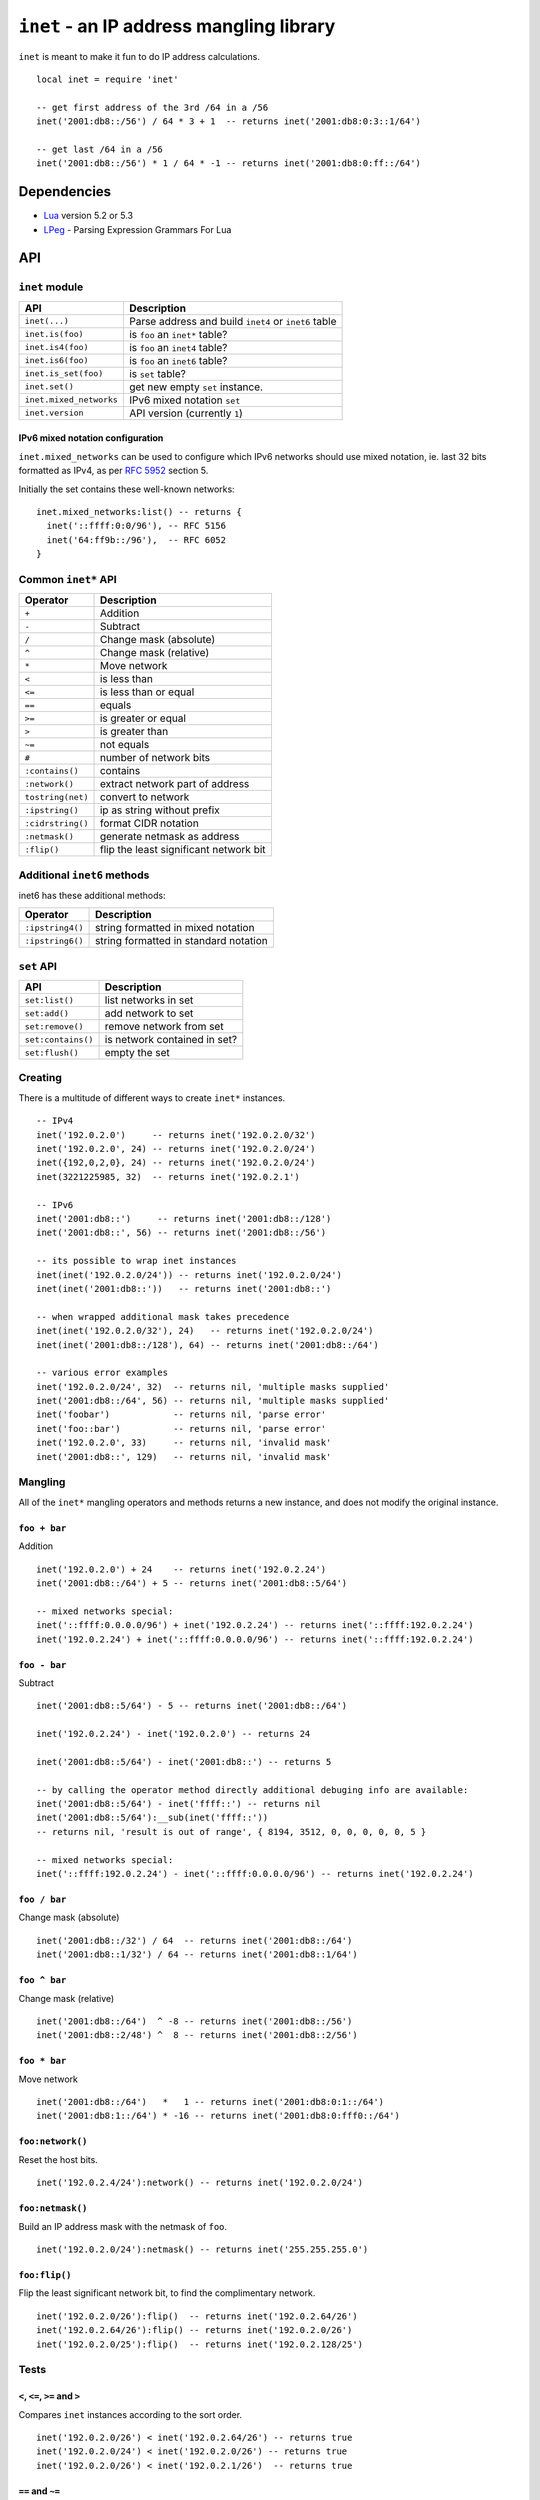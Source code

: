 =========================================
``inet`` - an IP address mangling library
=========================================

``inet`` is meant to make it fun to do IP address calculations.

::

  local inet = require 'inet'

  -- get first address of the 3rd /64 in a /56
  inet('2001:db8::/56') / 64 * 3 + 1  -- returns inet('2001:db8:0:3::1/64')

  -- get last /64 in a /56
  inet('2001:db8::/56') * 1 / 64 * -1 -- returns inet('2001:db8:0:ff::/64')


Dependencies
============

- Lua_ version 5.2 or 5.3
- LPeg_ - Parsing Expression Grammars For Lua

API
===

``inet`` module
---------------

======================= =====================================================
API                     Description
======================= =====================================================
``inet(...)``           Parse address and build ``inet4`` or ``inet6`` table
``inet.is(foo)``        is ``foo`` an ``inet*`` table?
``inet.is4(foo)``       is ``foo`` an ``inet4`` table?
``inet.is6(foo)``       is ``foo`` an ``inet6`` table?
``inet.is_set(foo)``    is ``set`` table?
``inet.set()``          get new empty ``set`` instance.
``inet.mixed_networks`` IPv6 mixed notation ``set``
``inet.version``        API version (currently ``1``)
======================= =====================================================

IPv6 mixed notation configuration
~~~~~~~~~~~~~~~~~~~~~~~~~~~~~~~~~

``inet.mixed_networks`` can be used to configure which IPv6 networks
should use mixed notation, ie. last 32 bits formatted as IPv4,
as per `RFC 5952`_ section 5.

Initially the set contains these well-known networks:

::

  inet.mixed_networks:list() -- returns {
    inet('::ffff:0:0/96'), -- RFC 5156
    inet('64:ff9b::/96'),  -- RFC 6052
  }

Common ``inet*`` API
--------------------

================= ======================================
Operator          Description
================= ======================================
``+``             Addition
``-``             Subtract
``/``             Change mask (absolute)
``^``             Change mask (relative)
``*``             Move network
``<``             is less than
``<=``            is less than or equal
``==``            equals
``>=``            is greater or equal
``>``             is greater than
``~=``            not equals
``#``             number of network bits
``:contains()``   contains
``:network()``    extract network part of address
``tostring(net)`` convert to network
``:ipstring()``   ip as string without prefix
``:cidrstring()`` format CIDR notation
``:netmask()``    generate netmask as address
``:flip()``       flip the least significant network bit
================= ======================================


Additional ``inet6`` methods
-----------------------------

inet6 has these additional methods:

================ =====================================
Operator         Description
================ =====================================
``:ipstring4()`` string formatted in mixed notation
``:ipstring6()`` string formatted in standard notation
================ =====================================


``set`` API
-----------

================== =================================
API                Description
================== =================================
``set:list()``     list networks in set
``set:add()``      add network to set
``set:remove()``   remove network from set
``set:contains()`` is network contained in set?
``set:flush()``    empty the set
================== =================================


Creating
--------

There is a multitude of different ways to create ``inet*`` instances.

::

  -- IPv4
  inet('192.0.2.0')     -- returns inet('192.0.2.0/32')
  inet('192.0.2.0', 24) -- returns inet('192.0.2.0/24')
  inet({192,0,2,0}, 24) -- returns inet('192.0.2.0/24')
  inet(3221225985, 32)  -- returns inet('192.0.2.1')

  -- IPv6
  inet('2001:db8::')     -- returns inet('2001:db8::/128')
  inet('2001:db8::', 56) -- returns inet('2001:db8::/56')

  -- its possible to wrap inet instances
  inet(inet('192.0.2.0/24')) -- returns inet('192.0.2.0/24')
  inet(inet('2001:db8::'))   -- returns inet('2001:db8::')

  -- when wrapped additional mask takes precedence
  inet(inet('192.0.2.0/32'), 24)   -- returns inet('192.0.2.0/24')
  inet(inet('2001:db8::/128'), 64) -- returns inet('2001:db8::/64')

  -- various error examples
  inet('192.0.2.0/24', 32)  -- returns nil, 'multiple masks supplied'
  inet('2001:db8::/64', 56) -- returns nil, 'multiple masks supplied'
  inet('foobar')            -- returns nil, 'parse error'
  inet('foo::bar')          -- returns nil, 'parse error'
  inet('192.0.2.0', 33)     -- returns nil, 'invalid mask'
  inet('2001:db8::', 129)   -- returns nil, 'invalid mask'

Mangling
--------

All of the ``inet*`` mangling operators and methods returns a new instance, and does
not modify the original instance.

``foo + bar``
~~~~~~~~~~~~~

Addition

::

  inet('192.0.2.0') + 24    -- returns inet('192.0.2.24')
  inet('2001:db8::/64') + 5 -- returns inet('2001:db8::5/64')

  -- mixed networks special:
  inet('::ffff:0.0.0.0/96') + inet('192.0.2.24') -- returns inet('::ffff:192.0.2.24')
  inet('192.0.2.24') + inet('::ffff:0.0.0.0/96') -- returns inet('::ffff:192.0.2.24')

``foo - bar``
~~~~~~~~~~~~~

Subtract

::

  inet('2001:db8::5/64') - 5 -- returns inet('2001:db8::/64')

  inet('192.0.2.24') - inet('192.0.2.0') -- returns 24

  inet('2001:db8::5/64') - inet('2001:db8::') -- returns 5

  -- by calling the operator method directly additional debuging info are available:
  inet('2001:db8::5/64') - inet('ffff::') -- returns nil
  inet('2001:db8::5/64'):__sub(inet('ffff::'))
  -- returns nil, 'result is out of range', { 8194, 3512, 0, 0, 0, 0, 0, 5 }

  -- mixed networks special:
  inet('::ffff:192.0.2.24') - inet('::ffff:0.0.0.0/96') -- returns inet('192.0.2.24')

``foo / bar``
~~~~~~~~~~~~~

Change mask (absolute)

::

  inet('2001:db8::/32') / 64  -- returns inet('2001:db8::/64')
  inet('2001:db8::1/32') / 64 -- returns inet('2001:db8::1/64')

``foo ^ bar``
~~~~~~~~~~~~~

Change mask (relative)

::

  inet('2001:db8::/64')  ^ -8 -- returns inet('2001:db8::/56')
  inet('2001:db8::2/48') ^  8 -- returns inet('2001:db8::2/56')

``foo * bar``
~~~~~~~~~~~~~

Move network

::

  inet('2001:db8::/64')   *   1 -- returns inet('2001:db8:0:1::/64')
  inet('2001:db8:1::/64') * -16 -- returns inet('2001:db8:0:fff0::/64')


``foo:network()``
~~~~~~~~~~~~~~~~~

Reset the host bits.

::

  inet('192.0.2.4/24'):network() -- returns inet('192.0.2.0/24')


``foo:netmask()``
~~~~~~~~~~~~~~~~~

Build an IP address mask with the netmask of ``foo``.

::

  inet('192.0.2.0/24'):netmask() -- returns inet('255.255.255.0')

``foo:flip()``
~~~~~~~~~~~~~~

Flip the least significant network bit, to find the complimentary network.

::

  inet('192.0.2.0/26'):flip()  -- returns inet('192.0.2.64/26')
  inet('192.0.2.64/26'):flip() -- returns inet('192.0.2.0/26')
  inet('192.0.2.0/25'):flip()  -- returns inet('192.0.2.128/25')

Tests
-----

``<``, ``<=``, ``>=`` and ``>``
~~~~~~~~~~~~~~~~~~~~~~~~~~~~~~~

Compares ``inet`` instances according to the sort order.

::

  inet('192.0.2.0/26') < inet('192.0.2.64/26') -- returns true
  inet('192.0.2.0/24') < inet('192.0.2.0/26') -- returns true
  inet('192.0.2.0/26') < inet('192.0.2.1/26')  -- returns true


``==`` and ``~=``
~~~~~~~~~~~~~~~~~

Checks if two ``inet`` instances are of the same family, address and mask, or not.

::

  inet('192.0.2.0/24') == inet('192.0.2.0/24')  -- returns true
  inet('192.0.2.0/24') ~= inet('192.0.2.0/24')  -- returns false
  inet('192.0.2.0/24') == inet('192.0.2.0/26')  -- returns false
  inet('192.0.2.0/24') == inet('192.0.2.1/24')  -- returns false
  inet('192.0.2.0/24') == inet('2001:db8::')    -- returns false

``#foo``
~~~~~~~~

Returns the amount of significant network bits.

::

  #inet('192.0.2.0/24')  -- returns 24
  #inet('2001:db8::/48') -- returns 48

``foo:contains(bar)``
~~~~~~~~~~~~~~~~~~~~~~

``:contains()`` tests for subnet inclusion. It considers only the network parts of the two addresses, ignoring any host part, and determine whether one network part is a subnet of the other.

::

  inet('192.0.2.0/24'):contains(inet('192.0.2.64/26')) -- returns true
  inet('192.0.2.0/24'):contains(inet('192.0.2.0/26'))  -- returns true
  inet('192.0.2.0/24'):contains(inet('192.0.2.0/24'))  -- returns false
  inet('192.0.2.64/26'):contains(inet('192.0.2.0/24')) -- returns false

Text representation
-------------------

``inet6`` implements `RFC 5952`_ providing a standardized textual representation of IPv6 addresses.

``tostring(foo)``
~~~~~~~~~~~~~~~~~

String representation of ``foo``. If ``foo`` represents a host address, then just the address is returned, otherwise CIDR notation is used.

::

  tostring(inet('192.0.2.0/24')) -- returns '192.0.2.0/24'
  tostring(inet('192.0.2.0/32')) -- returns '192.0.2.0'

For IPv6, if the network is contained by ``inet.mixed_networks``, then mixed notation is used.

``foo:cidrstring(foo)``
~~~~~~~~~~~~~~~~~~~~~~~

Like ``tostring(foo)``, but always return the address in CIDR notation, as specified in `RFC 4632`_.

::

  inet('192.0.2.0/32'):cidrstring() -- returns '192.0.2.0/32'

``foo:ipstring()``
~~~~~~~~~~~~~~~~~~

Like ``tostring(foo)``, but always returns the only the IP address, and not the mask.

::

  inet('192.0.2.0/24'):ipstring() -- returns '192.0.2.0'

``foo:ipstring4()``
~~~~~~~~~~~~~~~~~~~

Like ``foo:ipstring()``, but always uses mixed notation.

::

  inet('2001:db8::c000:218'):ipstring()  -- returns '2001:db8::c000:218'
  inet('2001:db8::c000:218'):ipstring4() -- returns '2001:db8::192.0.2.24'

``foo:ipstring6()``
~~~~~~~~~~~~~~~~~~~

Like ``tostring(foo)``, but never uses mixed notation.

::

  inet('::ffff:192.0.2.24'):ipstring()  -- returns '::ffff:192.0.2.24'
  inet('::ffff:192.0.2.24'):ipstring6() -- returns '::ffff:c000:218'

Sets
----

::

  local foo = inet.set()

``set:list()``
~~~~~~~~~~~~~~

List networks in set.

::

  foo:list() -- returns {}

``set:add(foo)``
~~~~~~~~~~~~~~~~

Add network to set.

::

  foo:add(inet('2001:db8::/48')) -- returns true
  foo:list() -- returns { inet('2001:db8::/48') }
  foo:add(inet('2001:db8:1::/48')) -- returns true
  foo:list() -- returns { inet('2001:db8::/47') }
  foo:add(inet('192.0.2.0/24')) -- returns nil, 'invalid family'

``set:remove(foo)``
~~~~~~~~~~~~~~~~~~~

Remove network from set.

::

  foo:remove(inet('2001:db8:1::/48')) -- returns true
  foo:remove(inet('2001:db8:1::/48')) -- returns false
  foo:list() -- returns { inet('2001:db8::/48') }

  foo:remove(inet('2001:db8:0:4200::/56')) -- returns true
  foo:list() -- returns {
    inet('2001:db8::/50'),
    inet('2001:db8:0:4000::/55'),
    inet('2001:db8:0:4300::/56'),
    inet('2001:db8:0:4400::/54'),
    inet('2001:db8:0:4800::/53'),
    inet('2001:db8:0:5000::/52'),
    inet('2001:db8:0:6000::/51'),
    inet('2001:db8:0:8000::/49'),
  }

  foo:add(inet('2001:db8:0:4200::/56')) -- returns true
  foo:list() -- returns { inet('2001:db8::/48') }

``set:contains(foo)``
~~~~~~~~~~~~~~~~~~~~~

Is the network contained or equal to a network in the set?

::

  foo:contains(inet('2001:db8::'))           -- returns true
  foo:contains(inet('2001:db8::/32'))        -- returns false
  foo:contains(inet('2001:db8::/48'))        -- returns true
  foo:contains(inet('2001:db8:1:2:3:4:5:6')) -- returns false

``set:flush()``
~~~~~~~~~~~~~~~

Empties the set.

::
  foo:flush() -- returns true
  foo:list()  -- returns {}

History
=======

* ``inet`` was brewed in Labitat_ in late 2014.
* Since then it has been battle-tested in production at the danish ISP Fiberby_.
* In July 2019 ``inet`` was finally polished up and released to the world.

License
=======

This project is licensed under `GNU Lesser General Public License version 3`_ or later.

.. _Labitat: https://labitat.dk/
.. _Fiberby: https://peeringdb.com/asn/42541
.. _Lua: http://www.lua.org/
.. _LPeg: http://www.inf.puc-rio.br/~roberto/lpeg/
.. _RFC 4632: https://tools.ietf.org/html/rfc4632
.. _RFC 5952: https://tools.ietf.org/html/rfc5952
.. _GNU Lesser General Public License version 3: https://www.gnu.org/licenses/lgpl-3.0.en.html
